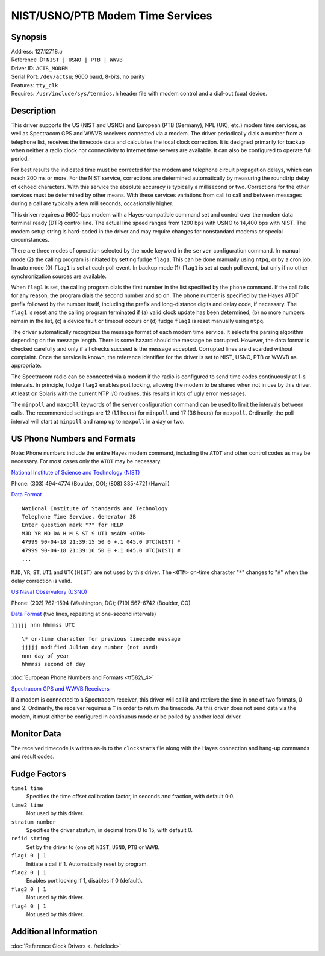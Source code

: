 NIST/USNO/PTB Modem Time Services
=================================

Synopsis
--------

| Address: 127.127.18.\ *u*
| Reference ID: ``NIST | USNO | PTB | WWVB``
| Driver ID: ``ACTS_MODEM``
| Serial Port: ``/dev/actsu``; 9600 baud, 8-bits, no parity
| Features: ``tty_clk``
| Requires: ``/usr/include/sys/termios.h`` header file with modem
  control and a dial-out (cua) device.

Description
-----------

This driver supports the US (NIST and USNO) and European (PTB (Germany),
NPL (UK), etc.) modem time services, as well as Spectracom GPS and WWVB
receivers connected via a modem. The driver periodically dials a number
from a telephone list, receives the timecode data and calculates the
local clock correction. It is designed primarily for backup when neither
a radio clock nor connectivity to Internet time servers are available.
It can also be configured to operate full period.

For best results the indicated time must be corrected for the modem and
telephone circuit propagation delays, which can reach 200 ms or more.
For the NIST service, corrections are determined automatically by
measuring the roundtrip delay of echoed characters. With this service
the absolute accuracy is typically a millisecond or two. Corrections for
the other services must be determined by other means. With these
services variations from call to call and between messages during a call
are typically a few milliseconds, occasionally higher.

This driver requires a 9600-bps modem with a Hayes-compatible command
set and control over the modem data terminal ready (DTR) control line.
The actual line speed ranges from 1200 bps with USNO to 14,400 bps with
NIST. The modem setup string is hard-coded in the driver and may require
changes for nonstandard modems or special circumstances.

There are three modes of operation selected by the ``mode`` keyword in
the ``server`` configuration command. In manual mode (2) the calling
program is initiated by setting fudge ``flag1``. This can be done
manually using ``ntpq``, or by a cron job. In auto mode (0) ``flag1`` is
set at each poll event. In backup mode (1) ``flag1`` is set at each poll
event, but only if no other synchronization sources are available.

When ``flag1`` is set, the calling program dials the first number in the
list specified by the ``phone`` command. If the call fails for any
reason, the program dials the second number and so on. The phone number
is specified by the Hayes ATDT prefix followed by the number itself,
including the prefix and long-distance digits and delay code, if
necessary. The ``flag1`` is reset and the calling program terminated if
(a) valid clock update has been determined, (b) no more numbers remain
in the list, (c) a device fault or timeout occurs or (d) fudge ``flag1``
is reset manually using ``ntpq``.

The driver automatically recognizes the message format of each modem
time service. It selects the parsing algorithm depending on the message
length. There is some hazard should the message be corrupted. However,
the data format is checked carefully and only if all checks succeed is
the message accepted. Corrupted lines are discarded without complaint.
Once the service is known, the reference identifier for the driver is
set to NIST, USNO, PTB or WWVB as appropriate.

The Spectracom radio can be connected via a modem if the radio is
configured to send time codes continuously at 1-s intervals. In
principle, fudge ``flag2`` enables port locking, allowing the modem to
be shared when not in use by this driver. At least on Solaris with the
current NTP I/O routines, this results in lots of ugly error messages.

The ``minpoll`` and ``maxpoll`` keywords of the server configuration
command can be used to limit the intervals between calls. The
recommended settings are 12 (1.1 hours) for ``minpoll`` and 17 (36
hours) for ``maxpoll``. Ordinarily, the poll interval will start at
``minpoll`` and ramp up to ``maxpoll`` in a day or two.

US Phone Numbers and Formats
----------------------------

Note: Phone numbers include the entire Hayes modem command, including
the ``ATDT`` and other control codes as may be necessary. For most cases
only the ``ATDT`` may be necessary.

`National Institute of Science and Technology
(NIST) <http://www.boulder.nist.gov/timefreq>`__

Phone: (303) 494-4774 (Boulder, CO); (808) 335-4721 (Hawaii)

`Data Format <http://www.boulder.nist.gov/timefreq/service/acts.htm>`__ ::

   National Institute of Standards and Technology
   Telephone Time Service, Generator 3B
   Enter question mark "?" for HELP
   MJD YR MO DA H M S ST S UT1 msADV <OTM>
   47999 90-04-18 21:39:15 50 0 +.1 045.0 UTC(NIST) *
   47999 90-04-18 21:39:16 50 0 +.1 045.0 UTC(NIST) #
   ...

``MJD``, ``YR``, ``ST``, ``UT1`` and ``UTC(NIST)`` are not used by this
driver. The ``<OTM>`` on-time character "``*``\ " changes to
"``#``\ " when the delay correction is valid.

`US Naval Observatory (USNO) <http://tycho.usno.navy.mil>`__

Phone: (202) 762-1594 (Washington, DC); (719) 567-6742 (Boulder, CO)

`Data Format <http://tycho.usno.navy.mil/modem_time.html>`__ (two lines,
repeating at one-second intervals)

``jjjjj nnn hhmmss UTC`` ::

  \* on-time character for previous timecode message
  jjjjj modified Julian day number (not used)
  nnn day of year
  hhmmss second of day

:doc:`European Phone Numbers and Formats <tf582\_4>`

`Spectracom GPS and WWVB Receivers <http://www.spectracomcorp.com>`__

If a modem is connected to a Spectracom receiver, this driver will call
it and retrieve the time in one of two formats, 0 and 2. Ordinarily, the
receiver requires a ``T`` in order to return the timecode. As this
driver does not send data via the modem, it must either be configured in
continuous mode or be polled by another local driver.

Monitor Data
------------

The received timecode is written as-is to the ``clockstats`` file along
with the Hayes connection and hang-up commands and result codes.

Fudge Factors
-------------

``time1 time``
    Specifies the time offset calibration factor, in seconds and
    fraction, with default 0.0.
``time2 time``
    Not used by this driver.
``stratum number``
    Specifies the driver stratum, in decimal from 0 to 15, with default
    0.
``refid string``
    Set by the driver to (one of) ``NIST``, ``USNO``, ``PTB`` or
    ``WWVB``.
``flag1 0 | 1``
    Initiate a call if 1. Automatically reset by program.
``flag2 0 | 1``
    Enables port locking if 1, disables if 0 (default).
``flag3 0 | 1``
    Not used by this driver.
``flag4 0 | 1``
    Not used by this driver.

Additional Information
----------------------

:doc:`Reference Clock Drivers <../refclock>` 
